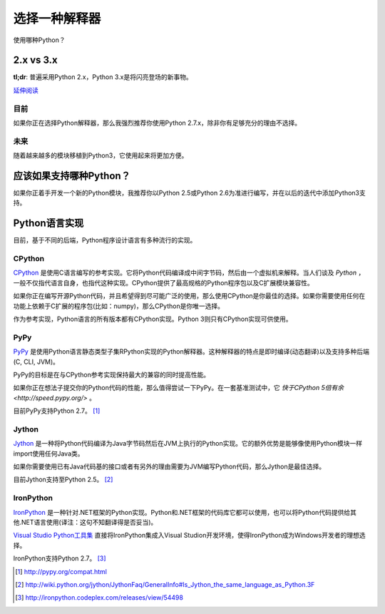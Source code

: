 选择一种解释器
================

使用哪种Python？

2.x vs 3.x
~~~~~~~~~~~~

**tl;dr**: 普遍采用Python 2.x，Python 3.x是将闪亮登场的新事物。

`延伸阅读 <http://wiki.python.org/moin/Python2orPython3>`_

目前
-----

如果你正在选择Python解释器，那么我强烈推荐你使用Python 2.7.x，除非你有足够充分的理由不选择。

未来
-----

随着越来越多的模块移植到Python3，它使用起来将更加方便。

应该如果支持哪种Python？
~~~~~~~~~~~~~~~~~~~~~

如果你正着手开发一个新的Python模块，我推荐你以Python 2.5或Python 2.6为准进行编写，并在以后的迭代中添加Python3支持。

Python语言实现
~~~~~~~~~~~~~~~

目前，基于不同的后端，Python程序设计语言有多种流行的实现。

CPython
--------

`CPython <http://www.python.org>`_ 是使用C语言编写的参考实现。它将Python代码编译成中间字节码，然后由一个虚拟机来解释。当人们谈及 *Python* ，一般不仅指代语言自身，也指代这种实现。CPython提供了最高规格的Python程序包以及C扩展模块兼容性。

如果你正在编写开源Python代码，并且希望得到尽可能广泛的使用，那么使用CPython是你最佳的选择。如果你需要使用任何在功能上依赖于C扩展的程序包(比如：numpy)，那么CPython是你唯一选择。

作为参考实现，Python语言的所有版本都有CPython实现。Python 3则只有CPython实现可供使用。

PyPy
-----

`PyPy <http://pypy.org/>`_ 是使用Python语言静态类型子集RPython实现的Python解释器。这种解释器的特点是即时编译(动态翻译)以及支持多种后端(C, CLI, JVM)。

PyPy的目标是在与CPython参考实现保持最大的兼容的同时提高性能。

如果你正在想法子提交你的Python代码的性能，那么值得尝试一下PyPy。在一套基准测试中，它 `快于CPython 5倍有余 <http://speed.pypy.org/>` 。

目前PyPy支持Python 2.7。 [#pypy_ver]_

Jython
-------

`Jython <http://www.jython.org/>`_ 是一种将Python代码编译为Java字节码然后在JVM上执行的Python实现。它的额外优势是能够像使用Python模块一样import使用任何Java类。

如果你需要使用已有Java代码基的接口或者有另外的理由需要为JVM编写Python代码，那么Jython是最佳选择。

目前Jython支持至Python 2.5。 [#jython_ver]_

IronPython
------------

`IronPython <http://ironpython.net/>`_ 是一种针对.NET框架的Python实现。Python和.NET框架的代码库它都可以使用，也可以将Python代码提供给其他.NET语言使用(译注：这句不知翻译得是否妥当)。

`Visual Studio Python工具集 <http://ironpython.net/tools/>`_ 直接将IronPython集成入Visual Studion开发环境，使得IronPython成为Windows开发者的理想选择。

IronPython支持Python 2.7。 [#iron_ver]_

.. [#pypy_ver] http://pypy.org/compat.html

.. [#jython_ver] http://wiki.python.org/jython/JythonFaq/GeneralInfo#Is_Jython_the_same_language_as_Python.3F

.. [#iron_ver] http://ironpython.codeplex.com/releases/view/54498
